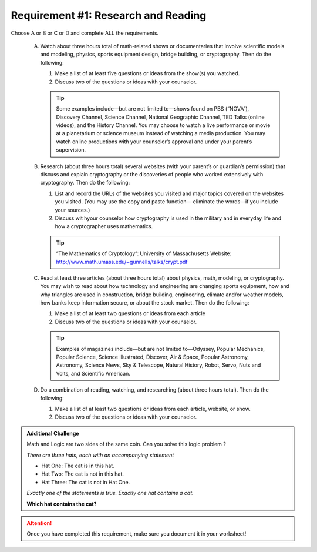 Requirement #1: Research and Reading
++++++++++++++++++++++++++++++++++++

Choose A or B or C or D and complete ALL the requirements.
   
   A. Watch about three hours total of math-related shows or documentaries that involve scientific models and modeling, physics, sports equipment design, bridge building, or cryptography. Then do the following:
      
      (1) Make a list of at least five questions or ideas from the show(s) you watched.
      (2) Discuss two of the questions or ideas with your counselor.

      .. tip::  Some examples include—but are not limited to—shows found on PBS (“NOVA”), Discovery Channel, Science Channel, National Geographic Channel, TED Talks (online videos), and the History Channel. You may choose to watch a live performance or movie at a planetarium or science museum instead of watching a media production. You may watch online productions with your counselor’s approval and under your parent’s supervision.
	 
   B. Research (about three hours total) several websites (with your parent’s or guardian’s permission) that discuss and explain cryptography or the discoveries of people who worked extensively with cryptography. Then do the following:
      
      (1) List and record the URLs of the websites you visited and major topics covered on the websites you visited. (You may use the copy and paste function— eliminate the words—if you include your sources.)
      (2) Discuss wit hyour counselor how cryptography is used in the military and in everyday life and how a cryptographer uses mathematics.

      .. tip::  “The Mathematics of Cryptology”: University of Massachusetts Website: http://www.math.umass.edu/~gunnells/talks/crypt.pdf
	 
   C. Read at least three articles (about three hours total) about physics, math, modeling, or cryptography. You may wish to read about how technology and engineering are changing sports equipment, how and why triangles are used in construction, bridge building, engineering, climate and/or weather models, how banks keep information secure, or about the stock market. Then do the following:
      
      (1) Make a list of at least two questions or ideas from each article
      (2) Discuss two of the questions or ideas with your counselor.

      .. tip::  Examples of magazines include—but are not limited to—Odyssey, Popular Mechanics, Popular Science, Science Illustrated, Discover, Air & Space, Popular Astronomy, Astronomy, Science News, Sky & Telescope, Natural History, Robot, Servo, Nuts and Volts, and Scientific American.

   D. Do a combination of reading, watching, and researching (about three hours total). Then do the following:

      (1) Make a list of at least two questions or ideas from each article, website, or show.
      (2) Discuss two of the questions or ideas with your counselor.

.. Admonition:: Additional Challenge

   Math and Logic are two sides of the same coin. Can you solve this logic problem ?

   *There are three hats, each with an accompanying statement*

   * Hat One: The cat is in this hat.

   * Hat Two: The cat is not in this hat.

   * Hat Three: The cat is not in Hat One.


   *Exactly one of the statements is true. Exactly one hat contains a cat.* 
   
   **Which hat contains the cat?**
   
   
.. attention:: Once you have completed this requirement, make sure you document it in your worksheet!
